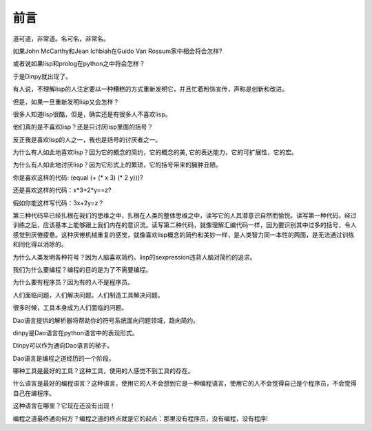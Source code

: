 前言
*****

道可道，非常道。名可名，非常名。


如果John McCarthy和Jean Ichbiah在Guido Van Rossum家中相会将会怎样?

或者说如果lisp和prolog在python之中将会怎样？

于是Dinpy就出现了。

有人说，不理解lisp的人注定要以一种糟糕的方式重新发明它，并且忙着粉饰宣传，声称是创新和改进。

但是，如果一旦重新发明lisp又会怎样？

很多人知道lisp很酷，但是，确实还是有很多人不喜欢lisp。

他们真的是不喜欢lisp？还是只讨厌lisp里面的括号？

反正我是喜欢lisp的人之一，我也是括号的讨厌者之一。

为什么有人如此地喜欢lisp？因为它的概念的简约，它的概念的美, 它的表达能力，它的可扩展性，它的宏。

为什么有人如此地讨厌lisp？因为它形式上的繁琐，它的括号带来的臃肿丑陋。

你是喜欢这样的代码: (equal (+ (* x 3) (* 2 y)))?

还是喜欢这样的代码：x*3+2*y==z?

假如你能这样写代码：3x+2y=z？

第三种代码早已经扎根在我们的思维之中，扎根在人类的整体思维之中，读写它的人其潜意识自然而愉悦。读写第一种代码，经过训练之后，应该基本上能够跟上我们内在的意识流。读写第二种代码，就像理解汇编代码一样，因为要识别其中过多的括号，令人感觉到厌倦疲惫。这种厌倦机械重复的感觉，就像喜欢lisp概念的简约和美妙一样，是人类智力同一本性的两面，是无法通过训练和同化得以消除的。

为什么人类发明各种符号？因为人脑喜欢简约。lisp的sexpression违背人脑对简约的追求。

我们为什么要编程？编程的目的是为了不需要编程。

为什么要有程序员？因为有的人不是程序员。

人们面临问题，人们解决问题。人们制造工具解决问题。

很多时候，工具本身成为人们面临的问题。

Dao语言提供的解析器将帮助你的符号系统面向问题领域，趋向简约。

dinpy是Dao语言在python语言中的表现形式。

Dinpy可以作为通向Dao语言的梯子。

Dao语言是编程之道经历的一个阶段。

哪种工具是最好的工具？这种工具，使用的人感觉不到工具的存在。

什么语言是最好的编程语言？这种语言，使用它的人不会想到它是一种编程语言，使用它的人不会觉得自己是个程序员，不会觉得自己在编程序。

这种语言在哪里？它现在还没有出现！

编程之道最终通向何方？编程之道的终点就是它的起点：那里没有程序员，没有编程，没有程序!

